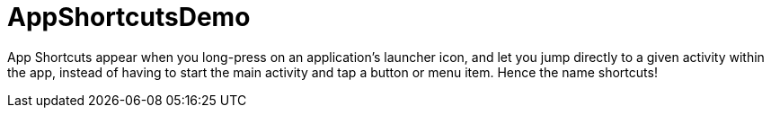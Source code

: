 = AppShortcutsDemo

App Shortcuts appear when you long-press on an application's launcher icon,
and let you jump directly to a given activity within the app, instead of
having to start the main activity and tap a button or menu item.
Hence the name shortcuts!
